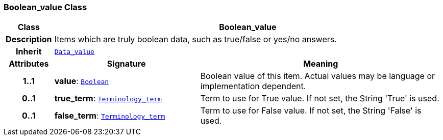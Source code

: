 === Boolean_value Class

[cols="^1,3,5"]
|===
h|*Class*
2+^h|*Boolean_value*

h|*Description*
2+a|Items which are truly boolean data, such as true/false or yes/no answers.

h|*Inherit*
2+|`<<_data_value_class,Data_value>>`

h|*Attributes*
^h|*Signature*
^h|*Meaning*

h|*1..1*
|*value*: `<<_boolean_class,Boolean>>`
a|Boolean value of this item. Actual values may be language or implementation dependent.

h|*0..1*
|*true_term*: `<<_terminology_term_class,Terminology_term>>`
a|Term to use for True value. If not set, the String 'True' is used.

h|*0..1*
|*false_term*: `<<_terminology_term_class,Terminology_term>>`
a|Term to use for False value. If not set, the String 'False' is used.
|===
